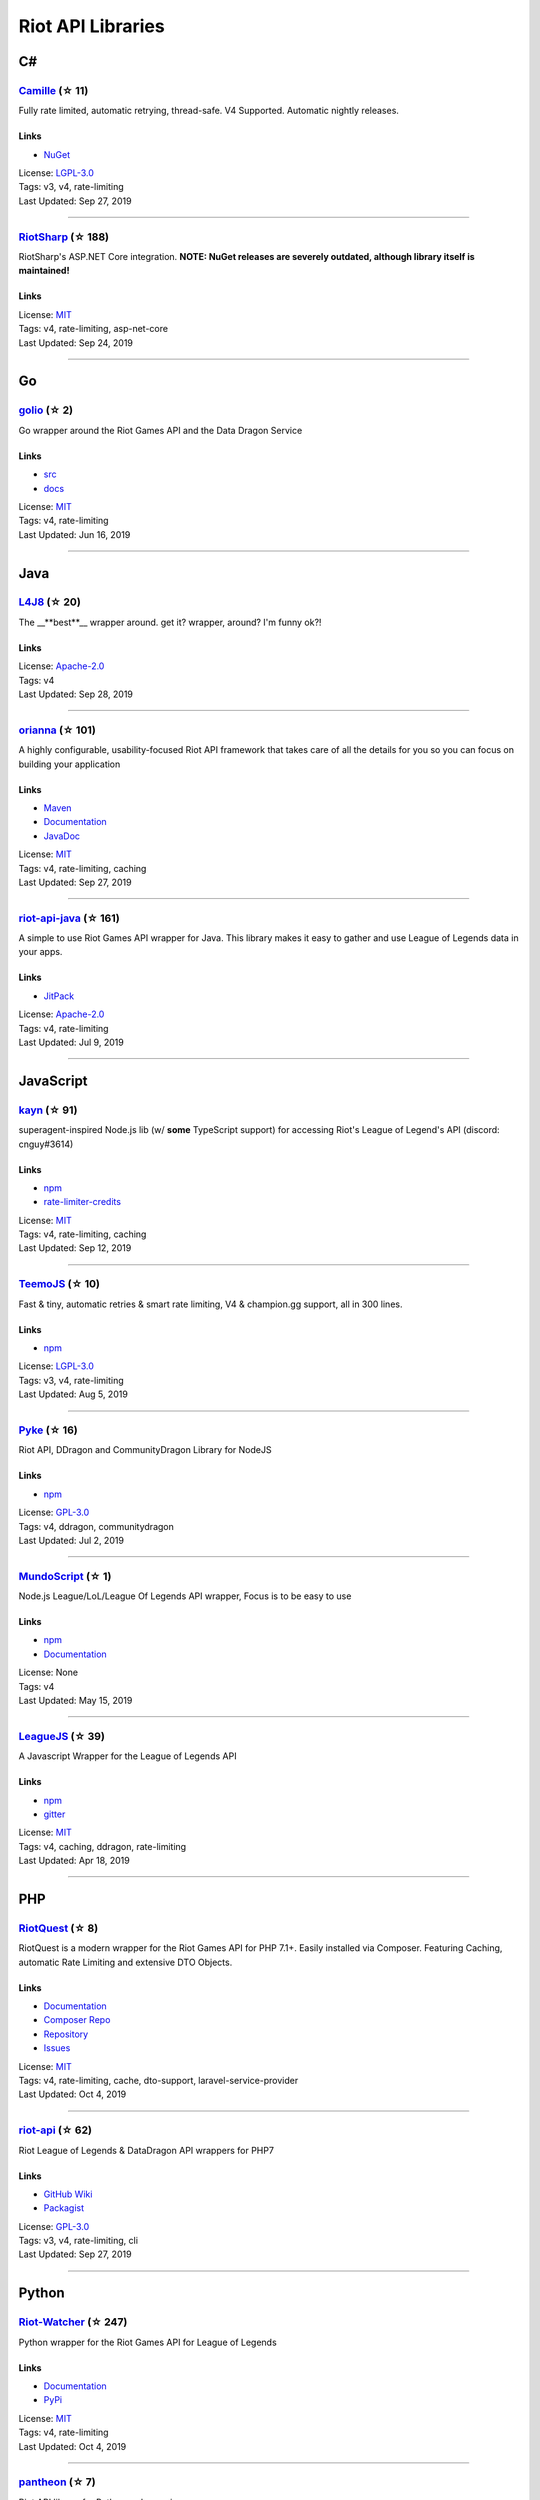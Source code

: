 Riot API Libraries
==========================

C#
------------------------------------------

`Camille <https://github.com/MingweiSamuel/Camille>`_ (☆ 11)
~~~~~~~~~~~~~~~~~~~~~~~~~~~~~~~~~~~~~~~~~~~~~~~~~~~~~~~~~~~~~~~~~~~~~~~~~~~~~~~~~~~~~~~~~~~~~~~~~~~~

Fully rate limited, automatic retrying, thread-safe. V4 Supported. Automatic nightly releases.

Links
::::::::::::::::

- `NuGet <https://www.nuget.org/packages/MingweiSamuel.Camille/>`_
| License: `LGPL-3.0 <http://choosealicense.com/licenses/lgpl-3.0>`_
| Tags: v3, v4, rate-limiting
| Last Updated: Sep 27, 2019

-----------------

`RiotSharp <https://github.com/BenFradet/RiotSharp>`_ (☆ 188)
~~~~~~~~~~~~~~~~~~~~~~~~~~~~~~~~~~~~~~~~~~~~~~~~~~~~~~~~~~~~~~~~~~~~~~~~~~~~~~~~~~~~~~~~~~~~~~~~~~~~

RiotSharp's ASP.NET Core integration. **NOTE: NuGet releases are severely outdated, although library itself is maintained!**

Links
::::::::::::::::

| License: `MIT <http://choosealicense.com/licenses/mit>`_
| Tags: v4, rate-limiting, asp-net-core
| Last Updated: Sep 24, 2019

-----------------

Go
------------------------------------------

`golio <https://github.com/KnutZuidema/golio>`_ (☆ 2)
~~~~~~~~~~~~~~~~~~~~~~~~~~~~~~~~~~~~~~~~~~~~~~~~~~~~~~~~~~~~~~~~~~~~~~~~~~~~~~~~~~~~~~~~~~~~~~~~~~~~

Go wrapper around the Riot Games API and the Data Dragon Service

Links
::::::::::::::::

- `src <https://github.com/KnutZuidema/golio>`_
- `docs <https://godoc.org/github.com/KnutZuidema/golio>`_
| License: `MIT <http://choosealicense.com/licenses/mit>`_
| Tags: v4, rate-limiting
| Last Updated: Jun 16, 2019

-----------------

Java
------------------------------------------

`L4J8 <https://github.com/stelar7/L4J8>`_ (☆ 20)
~~~~~~~~~~~~~~~~~~~~~~~~~~~~~~~~~~~~~~~~~~~~~~~~~~~~~~~~~~~~~~~~~~~~~~~~~~~~~~~~~~~~~~~~~~~~~~~~~~~~

The __**best**__ wrapper around. get it? wrapper, around? I'm funny ok?!

Links
::::::::::::::::

| License: `Apache-2.0 <http://choosealicense.com/licenses/apache-2.0>`_
| Tags: v4
| Last Updated: Sep 28, 2019

-----------------

`orianna <https://github.com/meraki-analytics/orianna>`_ (☆ 101)
~~~~~~~~~~~~~~~~~~~~~~~~~~~~~~~~~~~~~~~~~~~~~~~~~~~~~~~~~~~~~~~~~~~~~~~~~~~~~~~~~~~~~~~~~~~~~~~~~~~~

A highly configurable, usability-focused Riot API framework that takes care of all the details for you so you can focus on building your application

Links
::::::::::::::::

- `Maven <https://search.maven.org/search?q=g:com.merakianalytics.orianna>`_
- `Documentation <http://orianna.readthedocs.org/en/latest/>`_
- `JavaDoc <http://javadoc.io/doc/com.merakianalytics.orianna/orianna>`_
| License: `MIT <http://choosealicense.com/licenses/mit>`_
| Tags: v4, rate-limiting, caching
| Last Updated: Sep 27, 2019

-----------------

`riot-api-java <https://github.com/taycaldwell/riot-api-java>`_ (☆ 161)
~~~~~~~~~~~~~~~~~~~~~~~~~~~~~~~~~~~~~~~~~~~~~~~~~~~~~~~~~~~~~~~~~~~~~~~~~~~~~~~~~~~~~~~~~~~~~~~~~~~~

A simple to use Riot Games API wrapper for Java. This library makes it easy to gather and use League of Legends data in your apps.

Links
::::::::::::::::

- `JitPack <https://jitpack.io/#rithms/riot-api-java/>`_
| License: `Apache-2.0 <http://choosealicense.com/licenses/apache-2.0>`_
| Tags: v4, rate-limiting
| Last Updated: Jul 9, 2019

-----------------

JavaScript
------------------------------------------

`kayn <https://github.com/cnguy/kayn>`_ (☆ 91)
~~~~~~~~~~~~~~~~~~~~~~~~~~~~~~~~~~~~~~~~~~~~~~~~~~~~~~~~~~~~~~~~~~~~~~~~~~~~~~~~~~~~~~~~~~~~~~~~~~~~

superagent-inspired Node.js lib (w/ **some** TypeScript support) for accessing Riot's League of Legend's API (discord: cnguy#3614)

Links
::::::::::::::::

- `npm <https://www.npmjs.com/package/kayn>`_
- `rate-limiter-credits <https://github.com/Colorfulstan/RiotRateLimiter-node>`_
| License: `MIT <http://choosealicense.com/licenses/mit>`_
| Tags: v4, rate-limiting, caching
| Last Updated: Sep 12, 2019

-----------------

`TeemoJS <https://github.com/MingweiSamuel/TeemoJS>`_ (☆ 10)
~~~~~~~~~~~~~~~~~~~~~~~~~~~~~~~~~~~~~~~~~~~~~~~~~~~~~~~~~~~~~~~~~~~~~~~~~~~~~~~~~~~~~~~~~~~~~~~~~~~~

Fast & tiny, automatic retries & smart rate limiting, V4 & champion.gg support, all in 300 lines.

Links
::::::::::::::::

- `npm <https://www.npmjs.com/package/teemojs>`_
| License: `LGPL-3.0 <http://choosealicense.com/licenses/lgpl-3.0>`_
| Tags: v3, v4, rate-limiting
| Last Updated: Aug 5, 2019

-----------------

`Pyke <https://github.com/systeme-cardinal/Pyke>`_ (☆ 16)
~~~~~~~~~~~~~~~~~~~~~~~~~~~~~~~~~~~~~~~~~~~~~~~~~~~~~~~~~~~~~~~~~~~~~~~~~~~~~~~~~~~~~~~~~~~~~~~~~~~~

Riot API, DDragon and CommunityDragon Library for NodeJS

Links
::::::::::::::::

- `npm <https://www.npmjs.com/package/pyke>`_
| License: `GPL-3.0 <http://choosealicense.com/licenses/gpl-3.0>`_
| Tags: v4, ddragon, communitydragon
| Last Updated: Jul 2, 2019

-----------------

`MundoScript <https://github.com/LionelBergen/MundoScript>`_ (☆ 1)
~~~~~~~~~~~~~~~~~~~~~~~~~~~~~~~~~~~~~~~~~~~~~~~~~~~~~~~~~~~~~~~~~~~~~~~~~~~~~~~~~~~~~~~~~~~~~~~~~~~~

Node.js League/LoL/League Of Legends API wrapper, Focus is to be easy to use

Links
::::::::::::::::

- `npm <https://www.npmjs.com/package/leagueapiwrapper>`_
- `Documentation <https://github.com/LionelBergen/MundoScript>`_
| License: None
| Tags: v4
| Last Updated: May 15, 2019

-----------------

`LeagueJS <https://github.com/Colorfulstan/LeagueJS>`_ (☆ 39)
~~~~~~~~~~~~~~~~~~~~~~~~~~~~~~~~~~~~~~~~~~~~~~~~~~~~~~~~~~~~~~~~~~~~~~~~~~~~~~~~~~~~~~~~~~~~~~~~~~~~

A Javascript Wrapper for the League of Legends API 

Links
::::::::::::::::

- `npm <https://www.npmjs.com/package/leaguejs>`_
- `gitter <https://gitter.im/League-JS/>`_
| License: `MIT <http://choosealicense.com/licenses/mit>`_
| Tags: v4, caching, ddragon, rate-limiting
| Last Updated: Apr 18, 2019

-----------------

PHP
------------------------------------------

`RiotQuest <https://github.com/supergrecko/RiotQuest>`_ (☆ 8)
~~~~~~~~~~~~~~~~~~~~~~~~~~~~~~~~~~~~~~~~~~~~~~~~~~~~~~~~~~~~~~~~~~~~~~~~~~~~~~~~~~~~~~~~~~~~~~~~~~~~

RiotQuest is a modern wrapper for the Riot Games API for PHP 7.1+. Easily installed via Composer. Featuring Caching, automatic Rate Limiting and extensive DTO Objects.

Links
::::::::::::::::

- `Documentation <https://riotquest.supergrecko.dev/>`_
- `Composer Repo <https://packagist.org/packages/supergrecko/riot-quest>`_
- `Repository <https://github.com/supergrecko/RiotQuest>`_
- `Issues <https://github.com/supergrecko/RiotQuest/issues>`_
| License: `MIT <http://choosealicense.com/licenses/mit>`_
| Tags: v4, rate-limiting, cache, dto-support, laravel-service-provider
| Last Updated: Oct 4, 2019

-----------------

`riot-api <https://github.com/dolejska-daniel/riot-api>`_ (☆ 62)
~~~~~~~~~~~~~~~~~~~~~~~~~~~~~~~~~~~~~~~~~~~~~~~~~~~~~~~~~~~~~~~~~~~~~~~~~~~~~~~~~~~~~~~~~~~~~~~~~~~~

Riot League of Legends & DataDragon API wrappers for PHP7

Links
::::::::::::::::

- `GitHub Wiki <https://github.com/dolejska-daniel/riot-api/wiki>`_
- `Packagist <https://packagist.org/packages/dolejska-daniel/riot-api>`_
| License: `GPL-3.0 <http://choosealicense.com/licenses/gpl-3.0>`_
| Tags: v3, v4, rate-limiting, cli
| Last Updated: Sep 27, 2019

-----------------

Python
------------------------------------------

`Riot-Watcher <https://github.com/pseudonym117/Riot-Watcher>`_ (☆ 247)
~~~~~~~~~~~~~~~~~~~~~~~~~~~~~~~~~~~~~~~~~~~~~~~~~~~~~~~~~~~~~~~~~~~~~~~~~~~~~~~~~~~~~~~~~~~~~~~~~~~~

Python wrapper for the Riot Games API for League of Legends

Links
::::::::::::::::

- `Documentation <http://riot-watcher.readthedocs.io/en/latest/>`_
- `PyPi <https://pypi.python.org/pypi/riotwatcher>`_
| License: `MIT <http://choosealicense.com/licenses/mit>`_
| Tags: v4, rate-limiting
| Last Updated: Oct 4, 2019

-----------------

`pantheon <https://github.com/Canisback/pantheon>`_ (☆ 7)
~~~~~~~~~~~~~~~~~~~~~~~~~~~~~~~~~~~~~~~~~~~~~~~~~~~~~~~~~~~~~~~~~~~~~~~~~~~~~~~~~~~~~~~~~~~~~~~~~~~~

Riot API library for Python and asyncio

Links
::::::::::::::::

| License: `MIT <http://choosealicense.com/licenses/mit>`_
| Tags: v4, rate-limiting
| Last Updated: Sep 20, 2019

-----------------

`cassiopeia <https://github.com/meraki-analytics/cassiopeia>`_ (☆ 211)
~~~~~~~~~~~~~~~~~~~~~~~~~~~~~~~~~~~~~~~~~~~~~~~~~~~~~~~~~~~~~~~~~~~~~~~~~~~~~~~~~~~~~~~~~~~~~~~~~~~~

A highly configurable, usability-focused Riot API framework that takes care of all the details for you so you can focus on building your application

Links
::::::::::::::::

- `PyPi <https://pypi.org/project/cassiopeia/>`_
- `Documentation <http://cassiopeia.readthedocs.org/en/latest/>`_
| License: `MIT <http://choosealicense.com/licenses/mit>`_
| Tags: v4, rate-limiting, caching
| Last Updated: Aug 31, 2019

-----------------

Swift
------------------------------------------

`LeagueAPI <https://github.com/Kelmatou/LeagueAPI>`_ (☆ 15)
~~~~~~~~~~~~~~~~~~~~~~~~~~~~~~~~~~~~~~~~~~~~~~~~~~~~~~~~~~~~~~~~~~~~~~~~~~~~~~~~~~~~~~~~~~~~~~~~~~~~

Framework providing all League of Legends data, with cache, rate-limit handling with auto retry system. Compatible with Carthage and Cocoapod.

Links
::::::::::::::::

- `Github <https://github.com/Kelmatou/LeagueAPI>`_
- `Documentation <https://github.com/Kelmatou/LeagueAPI/wiki>`_
| License: `MIT <http://choosealicense.com/licenses/mit>`_
| Tags: v4, rate-limiting
| Last Updated: Sep 8, 2019

-----------------

`DragonService <https://github.com/WxWatch/DragonService>`_ (☆ 1)
~~~~~~~~~~~~~~~~~~~~~~~~~~~~~~~~~~~~~~~~~~~~~~~~~~~~~~~~~~~~~~~~~~~~~~~~~~~~~~~~~~~~~~~~~~~~~~~~~~~~

Swift package to fetch data from DataDragon

Links
::::::::::::::::

| License: `MIT <http://choosealicense.com/licenses/mit>`_
| Tags: v4
| Last Updated: Nov 20, 2018

-----------------

